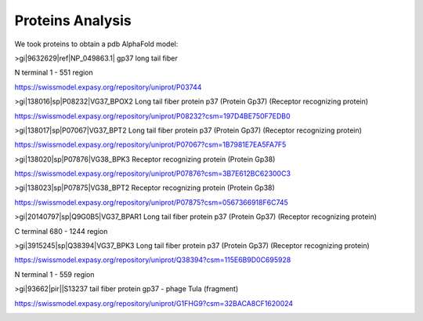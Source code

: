 Proteins Analysis
=================

We took proteins to obtain a pdb AlphaFold model:

>gi|9632629|ref|NP_049863.1| gp37 long tail fiber

N terminal 1 - 551 region

.. image:: /images/2@2_T4nterm_551.png

https://swissmodel.expasy.org/repository/uniprot/P03744

>gi|138016|sp|P08232|VG37_BPOX2 Long tail fiber protein p37 (Protein Gp37) (Receptor recognizing protein)

https://swissmodel.expasy.org/repository/uniprot/P08232?csm=197D4BE750F7EDB0

.. image:: /images/8@8_P08232trimer.png

>gi|138017|sp|P07067|VG37_BPT2 Long tail fiber protein p37 (Protein Gp37) (Receptor recognizing protein)

https://swissmodel.expasy.org/repository/uniprot/P07067?csm=1B7981E7EA5FA7F5

>gi|138020|sp|P07876|VG38_BPK3 Receptor recognizing protein (Protein Gp38)

https://swissmodel.expasy.org/repository/uniprot/P07876?csm=3B7E612BC62300C3

.. image:: /images/1@1_P07876trimer.png

>gi|138023|sp|P07875|VG38_BPT2 Receptor recognizing protein (Protein Gp38)

https://swissmodel.expasy.org/repository/uniprot/P07875?csm=0567366918F6C745

.. image:: /images/2@2_P07875.png

>gi|20140797|sp|Q9G0B5|VG37_BPAR1 Long tail fiber protein p37 (Protein Gp37) (Receptor recognizing protein)

C terminal 680 - 1244 region

.. image:: /images/5@5_Q9G0B5cterm_565.png

>gi|3915245|sp|Q38394|VG37_BPK3 Long tail fiber protein p37 (Protein Gp37) (Receptor recognizing protein)

https://swissmodel.expasy.org/repository/uniprot/Q38394?csm=115E6B9D0C695928

N terminal 1 - 559 region

.. image:: /images/4@4_Q38394nterm_559.png

>gi|93662|pir||S13237 tail fiber protein gp37 - phage TuIa (fragment)

https://swissmodel.expasy.org/repository/uniprot/G1FHG9?csm=32BACA8CF1620024

.. image:: /images/4@4_S13237trimer.png









